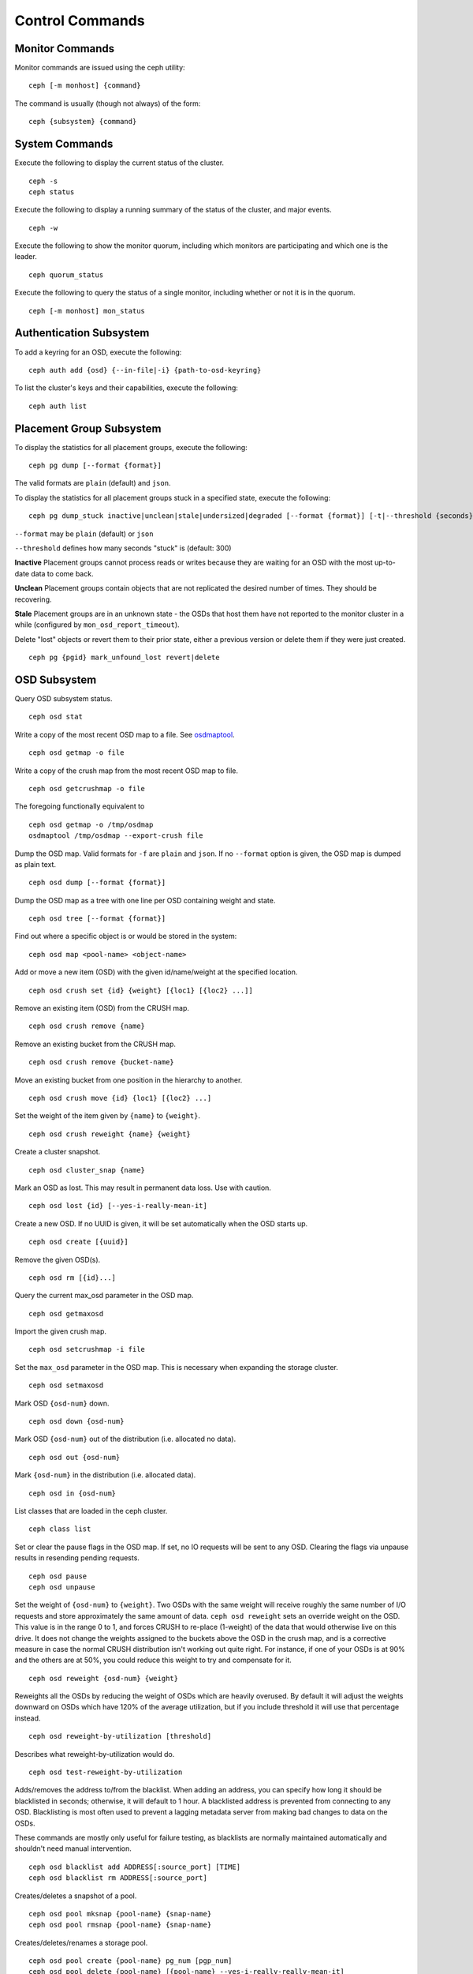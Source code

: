 .. index:: control, commands

==================
 Control Commands
==================


Monitor Commands
================

Monitor commands are issued using the ceph utility::

	ceph [-m monhost] {command}

The command is usually (though not always) of the form::

	ceph {subsystem} {command}


System Commands
===============

Execute the following to display the current status of the cluster.  ::

	ceph -s
	ceph status

Execute the following to display a running summary of the status of the cluster,
and major events. ::

	ceph -w

Execute the following to show the monitor quorum, including which monitors are
participating and which one is the leader. ::

	ceph quorum_status

Execute the following to query the status of a single monitor, including whether
or not it is in the quorum. ::

	ceph [-m monhost] mon_status


Authentication Subsystem
========================

To add a keyring for an OSD, execute the following::

	ceph auth add {osd} {--in-file|-i} {path-to-osd-keyring}

To list the cluster's keys and their capabilities, execute the following::

	ceph auth list


Placement Group Subsystem
=========================

To display the statistics for all placement groups, execute the following:: 

	ceph pg dump [--format {format}]

The valid formats are ``plain`` (default) and ``json``.

To display the statistics for all placement groups stuck in a specified state, 
execute the following:: 

	ceph pg dump_stuck inactive|unclean|stale|undersized|degraded [--format {format}] [-t|--threshold {seconds}]


``--format`` may be ``plain`` (default) or ``json``

``--threshold`` defines how many seconds "stuck" is (default: 300)

**Inactive** Placement groups cannot process reads or writes because they are waiting for an OSD
with the most up-to-date data to come back.

**Unclean** Placement groups contain objects that are not replicated the desired number
of times. They should be recovering.

**Stale** Placement groups are in an unknown state - the OSDs that host them have not
reported to the monitor cluster in a while (configured by
``mon_osd_report_timeout``).

Delete "lost" objects or revert them to their prior state, either a previous version
or delete them if they were just created. ::

	ceph pg {pgid} mark_unfound_lost revert|delete


OSD Subsystem
=============

Query OSD subsystem status. ::

	ceph osd stat

Write a copy of the most recent OSD map to a file. See
`osdmaptool`_. ::

	ceph osd getmap -o file

.. _osdmaptool: ../../man/8/osdmaptool

Write a copy of the crush map from the most recent OSD map to
file. ::

	ceph osd getcrushmap -o file

The foregoing functionally equivalent to ::

	ceph osd getmap -o /tmp/osdmap
	osdmaptool /tmp/osdmap --export-crush file

Dump the OSD map. Valid formats for ``-f`` are ``plain`` and ``json``. If no
``--format`` option is given, the OSD map is dumped as plain text. ::

	ceph osd dump [--format {format}]

Dump the OSD map as a tree with one line per OSD containing weight
and state. ::

	ceph osd tree [--format {format}]

Find out where a specific object is or would be stored in the system::

	ceph osd map <pool-name> <object-name>

Add or move a new item (OSD) with the given id/name/weight at the specified
location. ::

	ceph osd crush set {id} {weight} [{loc1} [{loc2} ...]]

Remove an existing item (OSD) from the CRUSH map. ::

	ceph osd crush remove {name}

Remove an existing bucket from the CRUSH map. ::

	ceph osd crush remove {bucket-name}

Move an existing bucket from one position in the hierarchy to another.  ::

   ceph osd crush move {id} {loc1} [{loc2} ...]

Set the weight of the item given by ``{name}`` to ``{weight}``. ::

	ceph osd crush reweight {name} {weight}

Create a cluster snapshot. ::

	ceph osd cluster_snap {name}

Mark an OSD as lost. This may result in permanent data loss. Use with caution. ::

	ceph osd lost {id} [--yes-i-really-mean-it]

Create a new OSD. If no UUID is given, it will be set automatically when the OSD
starts up. ::

	ceph osd create [{uuid}]

Remove the given OSD(s). ::

	ceph osd rm [{id}...]

Query the current max_osd parameter in the OSD map. ::

	ceph osd getmaxosd

Import the given crush map. ::

	ceph osd setcrushmap -i file

Set the ``max_osd`` parameter in the OSD map. This is necessary when
expanding the storage cluster. ::

	ceph osd setmaxosd

Mark OSD ``{osd-num}`` down. ::

	ceph osd down {osd-num}

Mark OSD ``{osd-num}`` out of the distribution (i.e. allocated no data). ::

	ceph osd out {osd-num}

Mark ``{osd-num}`` in the distribution (i.e. allocated data). ::

	ceph osd in {osd-num}

List classes that are loaded in the ceph cluster. ::

	ceph class list

Set or clear the pause flags in the OSD map. If set, no IO requests
will be sent to any OSD. Clearing the flags via unpause results in
resending pending requests. ::

	ceph osd pause
	ceph osd unpause

Set the weight of ``{osd-num}`` to ``{weight}``. Two OSDs with the
same weight will receive roughly the same number of I/O requests and
store approximately the same amount of data. ``ceph osd reweight``
sets an override weight on the OSD. This value is in the range 0 to 1,
and forces CRUSH to re-place (1-weight) of the data that would
otherwise live on this drive. It does not change the weights assigned
to the buckets above the OSD in the crush map, and is a corrective
measure in case the normal CRUSH distribution isn't working out quite
right. For instance, if one of your OSDs is at 90% and the others are
at 50%, you could reduce this weight to try and compensate for it. ::

	ceph osd reweight {osd-num} {weight}

Reweights all the OSDs by reducing the weight of OSDs which are
heavily overused. By default it will adjust the weights downward on
OSDs which have 120% of the average utilization, but if you include
threshold it will use that percentage instead. ::

	ceph osd reweight-by-utilization [threshold]

Describes what reweight-by-utilization would do. ::

    ceph osd test-reweight-by-utilization

Adds/removes the address to/from the blacklist. When adding an address,
you can specify how long it should be blacklisted in seconds; otherwise,
it will default to 1 hour. A blacklisted address is prevented from
connecting to any OSD. Blacklisting is most often used to prevent a
lagging metadata server from making bad changes to data on the OSDs.

These commands are mostly only useful for failure testing, as
blacklists are normally maintained automatically and shouldn't need
manual intervention. ::

	ceph osd blacklist add ADDRESS[:source_port] [TIME]
	ceph osd blacklist rm ADDRESS[:source_port]

Creates/deletes a snapshot of a pool. ::

	ceph osd pool mksnap {pool-name} {snap-name}
	ceph osd pool rmsnap {pool-name} {snap-name}

Creates/deletes/renames a storage pool. ::

	ceph osd pool create {pool-name} pg_num [pgp_num]
	ceph osd pool delete {pool-name} [{pool-name} --yes-i-really-really-mean-it]
	ceph osd pool rename {old-name} {new-name}

Changes a pool setting. :: 

	ceph osd pool set {pool-name} {field} {value}

Valid fields are:

	* ``size``: Sets the number of copies of data in the pool.
	* ``pg_num``: The placement group number.
	* ``pgp_num``: Effective number when calculating pg placement.
	* ``crush_ruleset``: rule number for mapping placement.

Get the value of a pool setting. ::

	ceph osd pool get {pool-name} {field}

Valid fields are:

	* ``pg_num``: The placement group number.
	* ``pgp_num``: Effective number of placement groups when calculating placement.
	* ``lpg_num``: The number of local placement groups.
	* ``lpgp_num``: The number used for placing the local placement groups.


Sends a scrub command to OSD ``{osd-num}``. To send the command to all OSDs, use ``*``. ::

	ceph osd scrub {osd-num}

Sends a repair command to OSD.N. To send the command to all OSDs, use ``*``. ::

	ceph osd repair N

Runs a simple throughput benchmark against OSD.N, writing ``NUMBER_OF_OBJECTS``
in write requests of ``BYTES_PER_WRITE`` each. By default, the test
writes 1 GB in total in 4-MB increments.
The benchmark is non-destructive and will not overwrite existing live
OSD data, but might temporarily affect the performance of clients
concurrently accessing the OSD. ::

	ceph tell osd.N bench [NUMER_OF_OBJECTS] [BYTES_PER_WRITE]


MDS Subsystem
=============

Change configuration parameters on a running mds. ::

	ceph tell mds.{mds-id} injectargs --{switch} {value} [--{switch} {value}]

Example::

	ceph tell mds.0 injectargs --debug_ms 1 --debug_mds 10

Enables debug messages. ::

	ceph mds stat

Displays the status of all metadata servers. ::

	ceph mds fail 0

Marks the active MDS as failed, triggering failover to a standby if present.

.. todo:: ``ceph mds`` subcommands missing docs: set, dump, getmap, stop, setmap


Mon Subsystem
=============

Show monitor stats::

	ceph mon stat
	
	2011-12-14 10:40:59.044395 mon {- [mon,stat]
	2011-12-14 10:40:59.057111 mon.1 -} 'e3: 5 mons at {a=10.1.2.3:6789/0,b=10.1.2.4:6789/0,c=10.1.2.5:6789/0,d=10.1.2.6:6789/0,e=10.1.2.7:6789/0}, election epoch 16, quorum 0,1,2,3' (0)

The ``quorum`` list at the end lists monitor nodes that are part of the current quorum.

This is also available more directly::

	ceph quorum_status
	
	2011-12-14 10:44:20.417705 mon {- [quorum_status]
	2011-12-14 10:44:20.431890 mon.0 -} 

.. code-block:: javascript	
	
	'{ "election_epoch": 10,	
	  "quorum": [
	        0,
	        1,
	        2],
	  "monmap": { "epoch": 1,
	      "fsid": "444b489c-4f16-4b75-83f0-cb8097468898",
	      "modified": "2011-12-12 13:28:27.505520",
	      "created": "2011-12-12 13:28:27.505520",
	      "mons": [
	            { "rank": 0,
	              "name": "a",
	              "addr": "127.0.0.1:6789\/0"},
	            { "rank": 1,
	              "name": "b",
	              "addr": "127.0.0.1:6790\/0"},
	            { "rank": 2,
	              "name": "c",
	              "addr": "127.0.0.1:6791\/0"}]}}' (0)

The above will block until a quorum is reached.

For a status of just the monitor you connect to (use ``-m HOST:PORT``
to select)::

	ceph mon_status
	
	
	2011-12-14 10:45:30.644414 mon {- [mon_status]
	2011-12-14 10:45:30.644632 mon.0 -} 

.. code-block:: javascript
	
	'{ "name": "a",
	  "rank": 0,
	  "state": "leader",
	  "election_epoch": 10,
	  "quorum": [
	        0,
	        1,
	        2],
	  "outside_quorum": [],
	  "monmap": { "epoch": 1,
	      "fsid": "444b489c-4f16-4b75-83f0-cb8097468898",
	      "modified": "2011-12-12 13:28:27.505520",
	      "created": "2011-12-12 13:28:27.505520",
	      "mons": [
	            { "rank": 0,
	              "name": "a",
	              "addr": "127.0.0.1:6789\/0"},
	            { "rank": 1,
	              "name": "b",
	              "addr": "127.0.0.1:6790\/0"},
	            { "rank": 2,
	              "name": "c",
	              "addr": "127.0.0.1:6791\/0"}]}}' (0)

A dump of the monitor state::

	ceph mon dump

	2011-12-14 10:43:08.015333 mon {- [mon,dump]
	2011-12-14 10:43:08.015567 mon.0 -} 'dumped monmap epoch 1' (0)
	epoch 1
	fsid 444b489c-4f16-4b75-83f0-cb8097468898
	last_changed 2011-12-12 13:28:27.505520
	created 2011-12-12 13:28:27.505520
	0: 127.0.0.1:6789/0 mon.a
	1: 127.0.0.1:6790/0 mon.b
	2: 127.0.0.1:6791/0 mon.c

